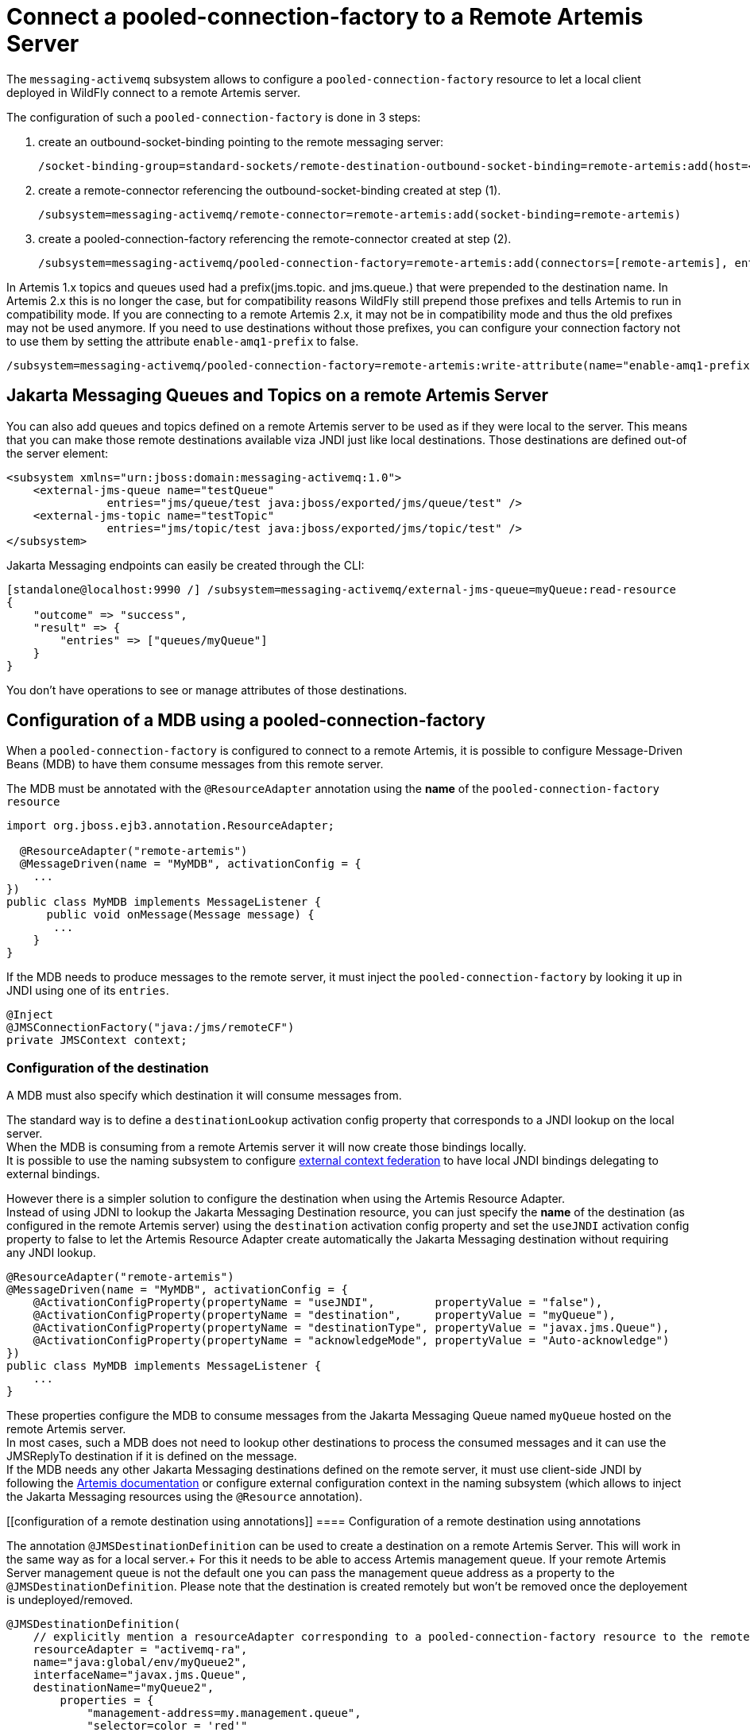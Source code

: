 [[Messaging_Connect_a_pooled-connection-factory_to_a_Remote_Artemis_Server]]
= Connect a pooled-connection-factory to a Remote Artemis Server

The `messaging-activemq` subsystem allows to configure a
`pooled-connection-factory` resource to let a local client deployed in
WildFly connect to a remote Artemis server.

The configuration of such a `pooled-connection-factory` is done in 3
steps:

. create an outbound-socket-binding pointing to the remote messaging
server:
+
[source,options="nowrap"]
----
/socket-binding-group=standard-sockets/remote-destination-outbound-socket-binding=remote-artemis:add(host=<server host>, port=61616)
----

. create a remote-connector referencing the outbound-socket-binding
created at step (1).
+
[source,options="nowrap"]
----
/subsystem=messaging-activemq/remote-connector=remote-artemis:add(socket-binding=remote-artemis)
----

. create a pooled-connection-factory referencing the remote-connector
created at step (2).
+
[source,options="nowrap"]
----
/subsystem=messaging-activemq/pooled-connection-factory=remote-artemis:add(connectors=[remote-artemis], entries=[java:/jms/remoteCF])
----

In Artemis 1.x topics and queues used had a prefix(jms.topic. and jms.queue.) that were prepended to the destination name.
In Artemis 2.x this is no longer the case, but for compatibility reasons WildFly still prepend those prefixes and tells Artemis to run in compatibility mode.
If you  are connecting to a remote Artemis 2.x, it may not be in compatibility mode and thus the old prefixes may not be used anymore.
If you need to use destinations without those prefixes, you can configure your connection factory not to use them by setting the attribute `enable-amq1-prefix` to false.
[source,options="nowrap"]
----
/subsystem=messaging-activemq/pooled-connection-factory=remote-artemis:write-attribute(name="enable-amq1-prefix", value="false")
----

[[jakarta_messaging_queues_topics_on_remote_artemis_server]]
== Jakarta Messaging Queues and Topics on a remote Artemis Server

You can also add queues and topics defined on a remote Artemis server to be used as if they were local to the server. This means that you can make those remote destinations available viza JNDI just like local destinations. Those destinations are defined out-of the server element:

[source,xml]
----
<subsystem xmlns="urn:jboss:domain:messaging-activemq:1.0">
    <external-jms-queue name="testQueue"
               entries="jms/queue/test java:jboss/exported/jms/queue/test" />
    <external-jms-topic name="testTopic"
               entries="jms/topic/test java:jboss/exported/jms/topic/test" />
</subsystem>
----

Jakarta Messaging endpoints can easily be created through the CLI:
[source,ruby]
----
[standalone@localhost:9990 /] /subsystem=messaging-activemq/external-jms-queue=myQueue:read-resource
{
    "outcome" => "success",
    "result" => {
        "entries" => ["queues/myQueue"]
    }
}
----
You don't have operations to see or manage attributes of those destinations.

[[configuration-of-a-mdb-using-a-pooled-connection-factory]]
== Configuration of a MDB using a pooled-connection-factory

When a `pooled-connection-factory` is configured to connect to a remote
Artemis, it is possible to configure Message-Driven Beans (MDB) to have
them consume messages from this remote server.

The MDB must be annotated with the `@ResourceAdapter` annotation using
the *name* of the `pooled-connection-factory resource`

[source,java,options="nowrap"]
----
import org.jboss.ejb3.annotation.ResourceAdapter;
 
  @ResourceAdapter("remote-artemis")
  @MessageDriven(name = "MyMDB", activationConfig = {
    ...
})
public class MyMDB implements MessageListener {
      public void onMessage(Message message) {
       ...
    }
}
----

If the MDB needs to produce messages to the remote server, it must
inject the `pooled-connection-factory` by looking it up in JNDI using
one of its `entries`.

[source,java,options="nowrap"]
----
@Inject
@JMSConnectionFactory("java:/jms/remoteCF")
private JMSContext context;
----

[[configuration-of-the-destination]]
=== Configuration of the destination

A MDB must also specify which destination it will consume messages from.

The standard way is to define a `destinationLookup` activation config
property that corresponds to a JNDI lookup on the local server. +
When the MDB is consuming from a remote Artemis server it will now create those bindings locally. +
It is possible to use the naming subsystem to configure
<<Naming,external context federation>> to have local JNDI
bindings delegating to external bindings.

However there is a simpler solution to configure the destination when
using the Artemis Resource Adapter. +
Instead of using JDNI to lookup the Jakarta Messaging Destination resource, you can
just specify the *name* of the destination (as configured in the remote
Artemis server) using the `destination` activation config property and
set the `useJNDI` activation config property to false to let the Artemis
Resource Adapter create automatically the Jakarta Messaging destination without
requiring any JNDI lookup.

[source,java,options="nowrap"]
----
@ResourceAdapter("remote-artemis")
@MessageDriven(name = "MyMDB", activationConfig = {
    @ActivationConfigProperty(propertyName = "useJNDI",         propertyValue = "false"),
    @ActivationConfigProperty(propertyName = "destination",     propertyValue = "myQueue"),
    @ActivationConfigProperty(propertyName = "destinationType", propertyValue = "javax.jms.Queue"), 
    @ActivationConfigProperty(propertyName = "acknowledgeMode", propertyValue = "Auto-acknowledge")
})
public class MyMDB implements MessageListener {
    ...
}
----

These properties configure the MDB to consume messages from the Jakarta Messaging
Queue named `myQueue` hosted on the remote Artemis server. +
In most cases, such a MDB does not need to lookup other destinations to
process the consumed messages and it can use the JMSReplyTo destination
if it is defined on the message. +
If the MDB needs any other Jakarta Messaging destinations defined on the remote
server, it must use client-side JNDI by following the
http://http://activemq.apache.org/artemis/docs/2.6.0/using-jms.html#jndi-configuration[Artemis
documentation] or configure external configuration context in the naming
subsystem (which allows to inject the Jakarta Messaging resources using the
`@Resource` annotation).

[[configuration of a remote destination using annotations]]
==== Configuration of a remote destination using annotations

The annotation `@JMSDestinationDefinition` can be used to create a destination on a remote Artemis Server. This will work in the same way as for a local server.+
For this it needs to be able to access Artemis management queue. If your remote Artemis Server management queue is not the default one you can pass the management queue address as a property to the `@JMSDestinationDefinition`.
Please note that the destination is created remotely but won't be removed once the deployement is undeployed/removed.

[source, java]
----
@JMSDestinationDefinition(
    // explicitly mention a resourceAdapter corresponding to a pooled-connection-factory resource to the remote server
    resourceAdapter = "activemq-ra",
    name="java:global/env/myQueue2",
    interfaceName="javax.jms.Queue",
    destinationName="myQueue2",
        properties = {
            "management-address=my.management.queue",
            "selector=color = 'red'"
       }
)
----
